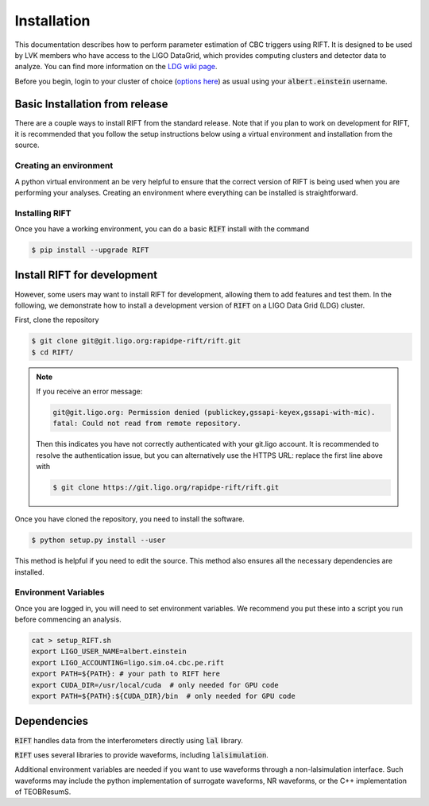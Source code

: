 ============
Installation
============

This documentation describes how to perform parameter estimation of CBC triggers using RIFT. It is designed to be used by LVK members who have access to the LIGO DataGrid, which provides computing clusters and detector data to analyze. You can find more information on the `LDG wiki page <https://wiki.ligo.org/Computing/LDG/WebHome>`_.

Before you begin, login to your cluster of choice (`options here <https://wiki.ligo.org/Computing/LDG/ClusterLogin>`_) as usual using your :code:`albert.einstein` username.


Basic Installation from release
-------------------------------
There are a couple ways to install RIFT from the standard release. Note that if you plan to work on development for RIFT, it is recommended that you follow the setup instructions below using a virtual environment and installation from the source.

.. tabs::

   .. tab:: conda
	    
      To install the latest :code:`RIFT` release from `conda-forge
      <https://anaconda.org/conda-forge/RIFT>`_, run

      .. code-block:: console

         $ conda install -c conda-forge RIFT

      Note, this is the recommended installation process as it ensures all
      dependencies are met.

   .. tab:: pypi

      To install the latest :code:`RIFT` release from `PyPi
      <https://pypi.org/project/RIFT/>`_, run

      .. code-block:: console

         $ pip install --upgrade RIFT

      WARNING: this is not the recommended installation process, some
      dependencies (see below) are only automatically installed by using the
      conda installation method.


Creating an environment
=======================
A python virtual environment an be very helpful to ensure that the correct version of RIFT is being used when you are performing your analyses. Creating an environment where everything can be installed is straightforward.

.. tabs::

   .. tab:: conda

      :code:`conda` is a recommended package manager which allows you to manage
      installation and maintenance of various packages in environments. For
      help getting started, see the `LSCsoft documentation <https://lscsoft.docs.ligo.org/conda/>`_.

      For detailed help on creating and managing environments see `these help pages
      <https://docs.conda.io/projects/conda/en/latest/user-guide/tasks/manage-environments.html>`_.
      Here is an example of creating and activating an environment named RIFT

      .. code-block:: console

         $ conda create -n RIFT python=3.7
         $ conda activate RIFT

   .. tab:: venv

      :code:`venv` is a similar tool to conda. To obtain an environment, run

      .. code-block:: console

         $ python3 -m venv /<choose a path>/
         $ source <your_path>/bin/activate

      You will next either need to :code:`pip install` RIFT or install it as a developer, as described below.

   .. tab:: CVMFS

      To source a :code:`Python 3.9` installation on the LDG using CVMFS, run the
      commands

      .. code-block:: console

         $ source /cvmfs/oasis.opensciencegrid.org/ligo/sw/conda/bin/activate
         $ conda activate igwn-py39

     Documentation for this conda setup can be found here: https://computing.docs.ligo.org/conda/

Installing RIFT
===============

Once you have a working environment, you can do a basic :code:`RIFT` install with the command

.. code-block:: console

   $ pip install --upgrade RIFT

Install RIFT for development
----------------------------
However, some users may want to install RIFT for development, allowing them to add features and test them. In the
following, we demonstrate how to install a development version of :code:`RIFT` on a LIGO Data Grid (LDG) cluster.

First, clone the repository

.. code-block:: console

   $ git clone git@git.ligo.org:rapidpe-rift/rift.git
   $ cd RIFT/

.. note::
   If you receive an error message:

   .. code-block:: console

      git@git.ligo.org: Permission denied (publickey,gssapi-keyex,gssapi-with-mic).
      fatal: Could not read from remote repository.

   Then this indicates you have not correctly authenticated with your
   git.ligo account. It is recommended to resolve the authentication issue, but
   you can alternatively use the HTTPS URL: replace the first line above with

   .. code-block:: console

      $ git clone https://git.ligo.org/rapidpe-rift/rift.git

Once you have cloned the repository, you need to install the software.

.. code-block:: console

   $ python setup.py install --user

This method is helpful if you need to edit the source. This method also ensures all the necessary dependencies are installed.


Environment Variables
=====================

Once you are logged in, you will need to set environment variables. We recommend you put these into a script you run before commencing an analysis.

.. code-block:: console

    cat > setup_RIFT.sh
    export LIGO_USER_NAME=albert.einstein
    export LIGO_ACCOUNTING=ligo.sim.o4.cbc.pe.rift
    export PATH=${PATH}: # your path to RIFT here
    export CUDA_DIR=/usr/local/cuda  # only needed for GPU code
    export PATH=${PATH}:${CUDA_DIR}/bin  # only needed for GPU code


Dependencies
------------

:code:`RIFT` handles data from the interferometers directly using  :code:`lal` library.

:code:`RIFT` uses several libraries to provide waveforms, including :code:`lalsimulation`.

Additional environment variables are needed if you want to use waveforms through a non-lalsimulation interface. Such waveforms may include the python implementation of surrogate waveforms, NR waveforms, or the C++ implementation of TEOBResumS.

